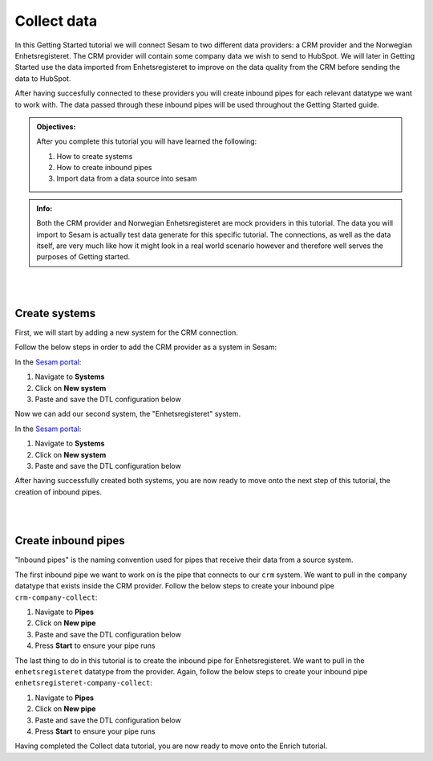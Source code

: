 .. _tutorial_getting_started_collect:

Collect data
============

In this Getting Started tutorial we will connect Sesam to two different data providers: a CRM provider and the Norwegian Enhetsregisteret. The CRM provider will contain some company data we wish to send to HubSpot. We will later in Getting Started use the data imported from Enhetsregisteret to improve on the data quality from the CRM before sending the data to HubSpot. 

After having succesfully connected to these providers you will create inbound pipes for each relevant datatype we want to work with. The data passed through these inbound pipes will be used throughout the Getting Started guide.

.. admonition::  Objectives:

    After you complete this tutorial you will have learned the following:

    #. How to create systems
    #. How to create inbound pipes
    #. Import data from a data source into sesam

.. admonition::  Info:

    Both the CRM provider and Norwegian Enhetsregisteret are mock providers in this tutorial. The data you will import to Sesam is actually test data generate for this specific tutorial. The connections, as well as the data itself, are very much like how it might look in a real world scenario however and therefore well serves the purposes of Getting started.

|
|



Create systems
^^^^^^^^^^^^^^

First, we will start by adding a new system for the CRM connection. 

Follow the below steps in order to add the CRM provider as a system in Sesam:

In the `Sesam portal <https://portal.sesam.io/>`_:

#. Navigate to **Systems**
#. Click on **New system**
#. Paste and save the DTL configuration below

.. code-block:: json
  :linenos:

    {
      "_id": "crm",
      "type": "system:microservice",
      "docker": {
        "image": "sesamcommunity/learn-sesam-crm:v1.1.2",
        "port": 5000
      }
    }


Now we can add our second system, the "Enhetsregisteret" system.

In the `Sesam portal <https://portal.sesam.io/>`_:

#. Navigate to **Systems**
#. Click on **New system**
#. Paste and save the DTL configuration below

.. code-block:: json
  :linenos:

    {
      "_id": "enhetsregisteret",
      "type": "system:microservice",
      "docker": {
        "image": "sesamcommunity/learn-sesam-crm:v1.1.2",
        "port": 5000
      }
    }

After having successfully created both systems, you are now ready to move onto the next step of this tutorial, the creation of inbound pipes. 

|
|

Create inbound pipes
^^^^^^^^^^^^^^^^^^^^

"Inbound pipes" is the naming convention used for pipes that receive their data from a source system. 

The first inbound pipe we want to work on is the pipe that connects to our ``crm`` system. We want to pull in the ``company`` datatype that exists inside the CRM provider. Follow the below steps to create your inbound pipe ``crm-company-collect``:

#. Navigate to **Pipes**
#. Click on **New pipe**
#. Paste and save the DTL configuration below
#. Press **Start** to ensure your pipe runs 

.. code-block:: json
  :linenos:
  
    {
      "_id": "crm-company-collect",
      "type": "pipe",
      "source": {
        "type": "json",
        "system": "crm",
        "url": "/company"
      },
      "add_namespaces": false
    }


The last thing to do in this tutorial is to create the inbound pipe for Enhetsregisteret. We want to pull in the ``enhetsregisteret`` datatype from the provider. Again, follow the below steps to create your inbound pipe ``enhetsregisteret-company-collect``:

#. Navigate to **Pipes**
#. Click on **New pipe**
#. Paste and save the DTL configuration below
#. Press **Start** to ensure your pipe runs 

.. code-block:: json
  :linenos:
  
    {
      "_id": "enhetsregisteret-company-collect",
      "type": "pipe",
      "source": {
        "type": "json",
        "system": "enhetsregisteret",
        "url": "/enhetsregisteret"
      },
      "transform": {
        "type": "dtl",
        "rules": {
          "default": [
            ["copy", "*"],
            ["add", "_id", "_S.orgnr"]
          ]
        }
      },
      "add_namespaces": false
    }



Having completed the Collect data tutorial, you are now ready to move onto the Enrich tutorial. 
